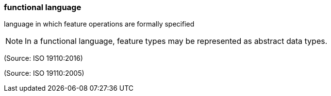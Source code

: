 === functional language

language in which feature operations are formally specified

NOTE: In a functional language, feature types may be represented as abstract data types.

(Source: ISO 19110:2016)

(Source: ISO 19110:2005)

